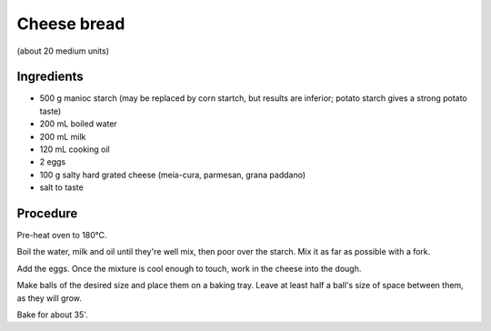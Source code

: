 ===========================
Cheese bread
===========================

(about 20 medium units)

Ingredients
-----------

* 500 g manioc starch (may be replaced by corn startch, but results are inferior; potato starch gives a strong potato taste)
* 200 mL boiled water
* 200 mL milk
* 120 mL cooking oil
* 2 eggs
* 100 g salty hard grated cheese (meia-cura, parmesan, grana paddano)
* salt to taste

Procedure
---------
Pre-heat oven to 180°C.

Boil the water, milk and oil until they're well mix, then poor over the starch. Mix it as far as possible with a fork.

Add the eggs. Once the mixture is cool enough to touch, work in the cheese into the dough.

Make balls of the desired size and place them on a baking tray. Leave at least half a ball's size of space between them, as they will grow.

Bake for about 35'.
